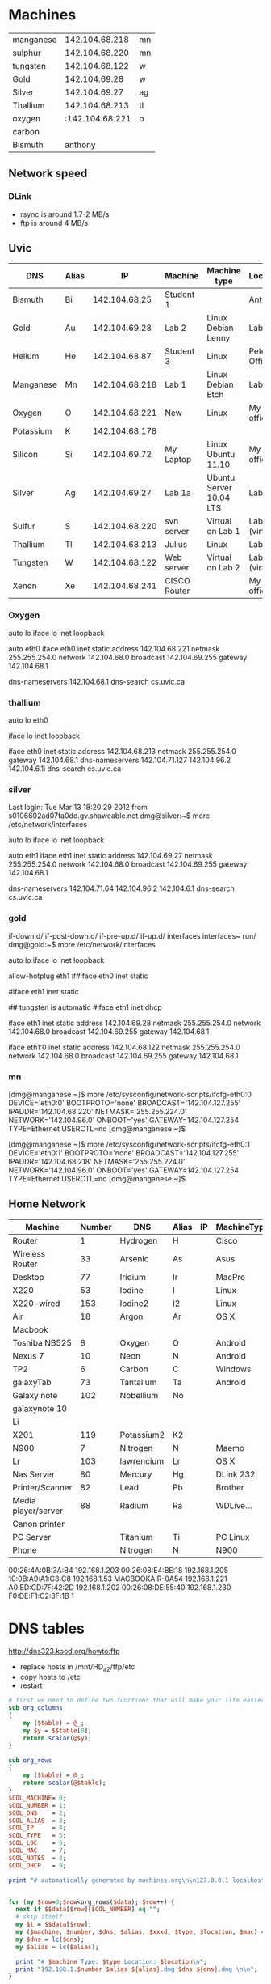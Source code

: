 * Machines

| manganese |  142.104.68.218 | mn |
| sulphur   |  142.104.68.220 | mn |
| tungsten  |  142.104.68.122 | w  |
| Gold      |   142.104.69.28 | w  |
| Silver    |   142.104.69.27 | ag |
| Thallium  |  142.104.68.213 | tl |
| oxygen    | :142.104.68.221 | o  |
| carbon    |                 |    |
| Bismuth   |         anthony |    |


** Network speed

*** DLink 

- rsync is around 1.7-2 MB/s
- ftp is around 4 MB/s

** Uvic

|-----------+-------+----------------+--------------+-------------------------+----------------|
| DNS       | Alias |             IP | Machine      | Machine type            | Location       |
|-----------+-------+----------------+--------------+-------------------------+----------------|
| Bismuth   | Bi    |  142.104.68.25 | Student 1    |                         | Anthony        |
| Gold      | Au    |  142.104.69.28 | Lab 2        | Linux Debian Lenny      | Lab            |
| Helium    | He    |  142.104.68.87 | Student 3    | Linux                   | Peter's Office |
| Manganese | Mn    | 142.104.68.218 | Lab 1        | Linux Debian Etch       | Lab            |
| Oxygen    | O     | 142.104.68.221 | New          | Linux                   | My  office     |
| Potassium | K     | 142.104.68.178 |              |                         |                |
| Silicon   | Si    |  142.104.69.72 | My Laptop    | Linux Ubuntu 11.10      | My office      |
| Silver    | Ag    |  142.104.69.27 | Lab 1a       | Ubuntu Server 10.04 LTS | Lab            |
| Sulfur    | S     | 142.104.68.220 | svn server   | Virtual on Lab 1        | Lab (virtual)  |
| Thallium  | Tl    | 142.104.68.213 | Julius       | Linux                   | Lab            |
| Tungsten  | W     | 142.104.68.122 | Web server   | Virtual on Lab 2        | Lab (virtual)  |
| Xenon     | Xe    | 142.104.68.241 | CISCO Router |                         | My office      |
|-----------+-------+----------------+--------------+-------------------------+----------------|

*** Oxygen

# This file describes the network interfaces available on your system
# and how to activate them. For more information, see interfaces(5).

# The loopback network interface
auto lo
iface lo inet loopback

# The primary network interface
auto eth0
iface eth0 inet static
	address 142.104.68.221
	netmask 255.255.254.0
	network 142.104.68.0
	broadcast 142.104.69.255
	gateway 142.104.68.1
	# dns-* options are implemented by the resolvconf package, if installed
	dns-nameservers 142.104.68.1
	dns-search cs.uvic.ca

*** thallium

# This file describes the network interfaces available on your system
# and how to activate them. For more information, see interfaces(5).

# The loopback network interface
auto lo eth0

iface lo inet loopback

iface eth0 inet static
    address 142.104.68.213
    netmask 255.255.254.0
    gateway 142.104.68.1
    dns-nameservers 142.104.71.127 142.104.96.2 142.104.6.1i
    dns-search cs.uvic.ca

#   dns-nameservers 64.59.160.13 64.59.160.15
 
*** silver

Last login: Tue Mar 13 18:20:29 2012 from s0106602ad07fa0dd.gv.shawcable.net
dmg@silver:~$ more /etc/network/interfaces
# This file describes the network interfaces available on your system
# and how to activate them. For more information, see interfaces(5).

# The loopback network interface
auto lo
iface lo inet loopback

# The primary network interface
auto eth1
iface eth1 inet static
	address 142.104.69.27
	netmask 255.255.254.0
	network 142.104.68.0
	broadcast 142.104.69.255
	gateway 142.104.68.1
	# dns-* options are implemented by the resolvconf package, if installed
	dns-nameservers 142.104.71.64 142.104.96.2 142.104.6.1
	dns-search cs.uvic.ca

*** gold

if-down.d/      if-post-down.d/ if-pre-up.d/    if-up.d/        interfaces      interfaces~     run/            
dmg@gold:~$ more /etc/network/interfaces
# This file describes the network interfaces available on your system
# and how to activate them. For more information, see interfaces(5).

# The loopback network interface
auto lo
iface lo inet loopback

# The primary network interface
allow-hotplug eth1
##iface eth0 inet static
#             address 142.104.69.28
#             netmask 255.255.254.0
#             network 142.104.66.0
#            broadcast 142.104.69.255
# force gold to be static
#iface eth1 inet static
#             address 142.104.69.28
#             netmask 255.255.254.0
#             network 142.104.68.1
#             broadcast 142.104.69.255
## tungsten is automatic
#iface eth1   inet dhcp

iface eth1 inet static
             address 142.104.69.28
             netmask 255.255.254.0
             network 142.104.68.0
             broadcast 142.104.69.255
	     gateway 142.104.68.1

iface eth1:0   inet static
             address 142.104.68.122
             netmask 255.255.254.0
             network 142.104.68.0
             broadcast 142.104.69.255
	     gateway 142.104.68.1


*** mn

[dmg@manganese ~]$ more /etc/sysconfig/network-scripts/ifcfg-eth0:0
DEVICE='eth0:0'
BOOTPROTO='none'
BROADCAST='142.104.127.255'
IPADDR='142.104.68.220'
NETMASK='255.255.224.0'
NETWORK='142.104.96.0'
ONBOOT='yes'
GATEWAY=142.104.127.254
TYPE=Ethernet
USERCTL=no
[dmg@manganese ~]$ 

[dmg@manganese ~]$ more /etc/sysconfig/network-scripts/ifcfg-eth0:1
DEVICE='eth0:1'
BOOTPROTO='none'
BROADCAST='142.104.127.255'
IPADDR='142.104.68.218'
NETMASK='255.255.224.0'
NETWORK='142.104.96.0'
ONBOOT='yes'
GATEWAY=142.104.127.254
TYPE=Ethernet
USERCTL=no
[dmg@manganese ~]$ 



** Home Network



#+name: machines
| Machine             | Number | DNS        | Alias | IP | MachineType | Location | MAC               | Notes    | DHCP |
|---------------------+--------+------------+-------+----+-------------+----------+-------------------+----------+------|
| Router              |      1 | Hydrogen   | H     |    | Cisco       | dmgO     | 00:1C:10:46:0E:F5 | cusadmin | No   |
| Wireless Router     |     33 | Arsenic    | As    |    | Asus        | dmgO     |                   | admin    | No   |
| Desktop             |     77 | Iridium    | Ir    |    | MacPro      | dmgO     | 00:1D:4F:46:C2:68 |          | No   |
| X220                |     53 | Iodine     | I     |    | Linux       | dmg      | 10:0B:A9:A1:C8:C8 |          |      |
| X220-wired          |    153 | Iodine2    | I2    |    | Linux       | dmg      | f0:de:f1:c2:3f:1b |          |      |
| Air                 |     18 | Argon      | Ar    |    | OS X        | dmg      | D0:E1:40:8A:0A:54 |          |      |
| Macbook             |        |            |       |    |             |          |                   |          |      |
| Toshiba NB525       |      8 | Oxygen     | O     |    | Android     | dmg      |                   |          |      |
| Nexus 7             |     10 | Neon       | N     |    | Android     | dmg      | 08:60:6E:2C:8E:7F |          |      |
| TP2                 |      6 | Carbon     | C     |    | Windows     | dmg      | 1C:3E:84:2F:F8:A7 |          |      |
| galaxyTab           |     73 | Tantallum  | Ta    |    | Android     | dmg      | 60:a1:0a:81:7b:74 |          |      |
| Galaxy note         |    102 | Nobellium  | No    |    |             | rose     |                   |          |      |
| galaxynote 10       |        |            |       |    |             |          |                   |          |      |
| Li                  |        |            |       |    |             |          |                   | 3        |      |
| X201                |    119 | Potassium2 | K2    |    |             |          | 00:1d:72:8e:1d:ba |          |      |
| N900                |      7 | Nitrogen   | N     |    | Maemo       | dmg      | 34:7e:39:42:b1:d0 |          |      |
| Lr                  |    103 | lawrencium | Lr    |    | OS X        | rose     | A0:ED:CD:7F:42:2D |          |      |
| Nas Server          |     80 | Mercury    | Hg    |    | DLink 232   | dmg      | F0:7D:68:6A:02:BE | admin    |      |
| Printer/Scanner     |     82 | Lead       | Pb    |    | Brother     | dmg      | 00:1B:A9:72:FD:1B |          |      |
| Media player/server |     88 | Radium     | Ra    |    | WDLive...   | dmg      | 00:90:A9:A2:67:07 |          |      |
| Canon printer       |        |            |       |    |             |          |                   |          |      |
| PC Server           |        | Titanium   | Ti    |    | PC Linux    | Basement |                   |          |      |
| Phone               |        | Nitrogen   | N     |    | N900        |          |                   |          |      |


00:26:4A:0B:3A:B4	192.168.1.203
00:26:08:E4:BE:18	192.168.1.205
10:0B:A9:A1:C8:C8	192.168.1.53
MACBOOKAIR-0A54	        192.168.1.221
A0:ED:CD:7F:42:2D	192.168.1.202
00:26:08:DE:55:40	192.168.1.230
F0:DE:F1:C2:3F:1B	1


* DNS tables

http://dns323.kood.org/howto:ffp

- replace hosts in /mnt/HD_a2/ffp/etc
- copy hosts to /etc
- restart 


#+begin_src perl :results output :var data=machines :file hosts
  # first we need to define two functions that will make your life easier
  sub org_columns
  {
      my ($table) = @_;
      my $y = $$table[0];
      return scalar(@$y);
  }
  
  sub org_rows
  {
      my ($table) = @_;
      return scalar(@$table);
  }
  $COL_MACHINE= 0;
  $COL_NUMBER = 1;
  $COL_DNS    = 2; 
  $COL_ALIAS  = 3;
  $COL_IP     = 4;
  $COL_TYPE   = 5;
  $COL_LOC    = 6;
  $COL_MAC    = 7;
  $COL_NOTES  = 8;
  $COL_DHCP   = 9;

  print "# automatically generated by machines.org\n\n127.0.0.1 localhost.localdomain localhost\n\n";


  for (my $row=0;$row<org_rows($data); $row++) {
    next if $$data[$row][$COL_NUMBER] eq "";
    # skip itself
    my $t = $$data[$row];
    my ($machine, $number, $dns, $alias, $xxxd, $type, $location, $mac) = @$t;
    my $dns = lc($dns);
    my $alias = lc($alias);

    print "# $machine Type: $type Location: $location\n";
    print "192.168.1.$number $alias ${alias}.dmg $dns ${dns}.dmg \n\n";
  }
  
#+end_src

#+RESULTS:
[[file:hosts]]

* DNS

generate dnsmasq.dmg

#+begin_src perl :results output :var data=machines :file dnsmasq.dmg
  # first we need to define two functions that will make your life easier
  sub org_columns
  {
      my ($table) = @_;
      my $y = $$table[0];
      return scalar(@$y);
  }
  
  sub org_rows
  {
      my ($table) = @_;
      return scalar(@$table);
  }
  $COL_MACHINE= 0;
  $COL_NUMBER = 1;
  $COL_DNS    = 2; 
  $COL_ALIAS  = 3;
  $COL_IP     = 4;
  $COL_TYPE   = 5;
  $COL_LOC    = 6;
  $COL_MAC    = 7;
  $col_notes  = 8;
  $COL_DHCP   = 9;

  print "# automatically generated by machines.org\n\n";


  for (my $row=0;$row<org_rows($data); $row++) {
    next if $$data[$row][$COL_NUMBER] eq "";
    # skip itself
    my $t = $$data[$row];
    my ($machine, $number, $dns, $alias, $ip, $type, $location, $mac) = @$t;
    my $dns = lc($dns);
    my $alias = lc($alias);
    next if $number == 80;
    next if $mac eq '';

    print "# $machine Type: $type Location: $location\n";
    print "dhcp-host=$mac,$dns\n\n";
  }
  
#+end_src

#+RESULTS:
[[file:dnsmasq.dmg]]

